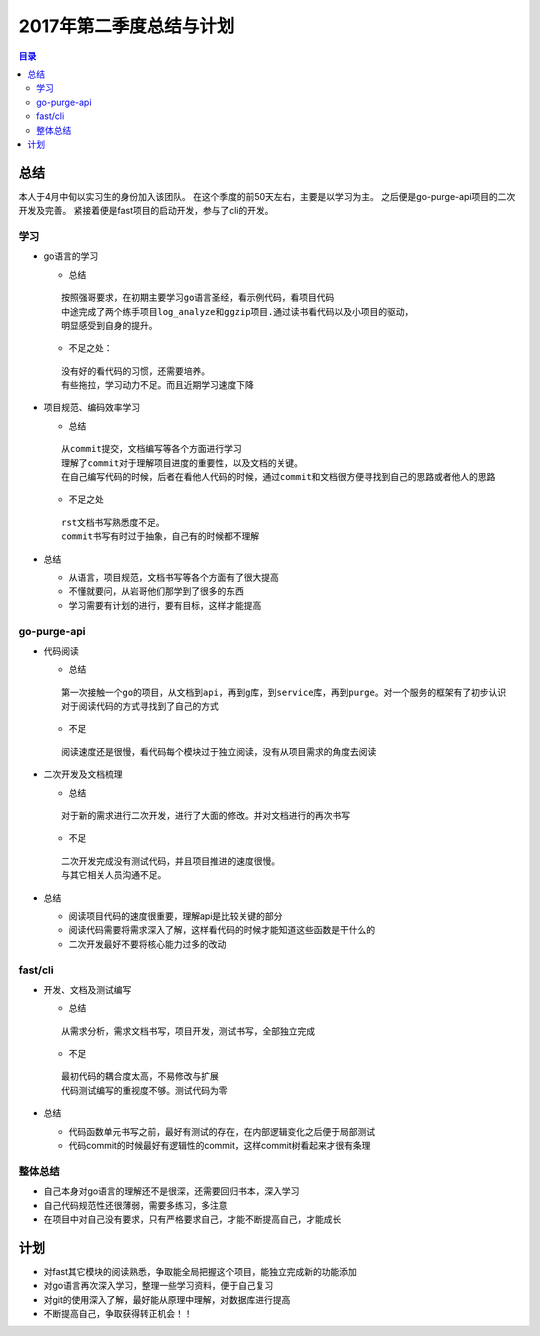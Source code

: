 2017年第二季度总结与计划
========

.. Contents :: 目录


总结
~~~~

本人于4月中旬以实习生的身份加入该团队。
在这个季度的前50天左右，主要是以学习为主。
之后便是go-purge-api项目的二次开发及完善。
紧接着便是fast项目的启动开发，参与了cli的开发。

学习
````
  
- go语言的学习

  + 总结
  
  ::

      按照强哥要求，在初期主要学习go语言圣经，看示例代码，看项目代码
      中途完成了两个练手项目log_analyze和ggzip项目.通过读书看代码以及小项目的驱动，
      明显感受到自身的提升。

  +  不足之处：

  ::

      没有好的看代码的习惯，还需要培养。
      有些拖拉，学习动力不足。而且近期学习速度下降

- 项目规范、编码效率学习

  + 总结

  ::
      
      从commit提交，文档编写等各个方面进行学习
      理解了commit对于理解项目进度的重要性，以及文档的关键。
      在自己编写代码的时候，后者在看他人代码的时候，通过commit和文档很方便寻找到自己的思路或者他人的思路


  + 不足之处

  ::

      rst文档书写熟悉度不足。
      commit书写有时过于抽象，自己有的时候都不理解

- 总结

  + 从语言，项目规范，文档书写等各个方面有了很大提高
  + 不懂就要问，从岩哥他们那学到了很多的东西
  + 学习需要有计划的进行，要有目标，这样才能提高


go-purge-api
````````````

- 代码阅读

  + 总结
  
  ::
      
      第一次接触一个go的项目，从文档到api，再到g库，到service库，再到purge。对一个服务的框架有了初步认识
      对于阅读代码的方式寻找到了自己的方式

  + 不足
  
  ::

      阅读速度还是很慢，看代码每个模块过于独立阅读，没有从项目需求的角度去阅读

- 二次开发及文档梳理
  
  + 总结

  ::
    
      对于新的需求进行二次开发，进行了大面的修改。并对文档进行的再次书写

  + 不足

  ::

      二次开发完成没有测试代码，并且项目推进的速度很慢。
      与其它相关人员沟通不足。

  
- 总结

  + 阅读项目代码的速度很重要，理解api是比较关键的部分
  + 阅读代码需要将需求深入了解，这样看代码的时候才能知道这些函数是干什么的
  + 二次开发最好不要将核心能力过多的改动

fast/cli
```````

- 开发、文档及测试编写
  
  + 总结

  ::

      从需求分析，需求文档书写，项目开发，测试书写，全部独立完成

  + 不足

  :: 

      最初代码的耦合度太高，不易修改与扩展
      代码测试编写的重视度不够。测试代码为零

- 总结

  + 代码函数单元书写之前，最好有测试的存在，在内部逻辑变化之后便于局部测试
  + 代码commit的时候最好有逻辑性的commit，这样commit树看起来才很有条理

整体总结
```````

- 自己本身对go语言的理解还不是很深，还需要回归书本，深入学习
- 自己代码规范性还很薄弱，需要多练习，多注意
- 在项目中对自己没有要求，只有严格要求自己，才能不断提高自己，才能成长

计划
~~~~

- 对fast其它模块的阅读熟悉，争取能全局把握这个项目，能独立完成新的功能添加
- 对go语言再次深入学习，整理一些学习资料，便于自己复习
- 对git的使用深入了解，最好能从原理中理解，对数据库进行提高
- 不断提高自己，争取获得转正机会！！
